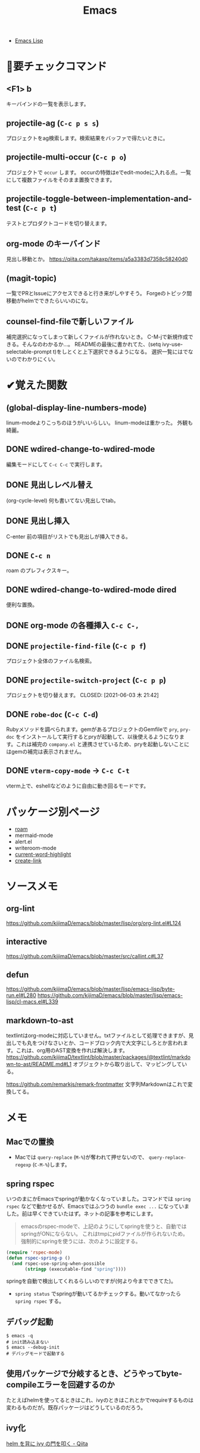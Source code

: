 #+title: Emacs

- [[file:20210509122633-emacs_lisp.org][Emacs Lisp]]
* 👀要チェックコマンド
** <F1> b
キーバインドの一覧を表示します。
** projectile-ag (~C-c p s s~)
プロジェクトをag検索します。検索結果をバッファで得たいときに。
** projectile-multi-occur (~C-c p o~)
プロジェクトで ~occur~ します。
occurの特徴はeでedit-modeに入れる点。一覧にして複数ファイルをそのまま置換できます。
** projectile-toggle-between-implementation-and-test (~C-c p t~)
テストとプロダクトコードを切り替えます。
** org-mode のキーバインド
見出し移動とか。
https://qiita.com/takaxp/items/a5a3383d7358c58240d0
** (magit-topic)
一覧でPRとIssueにアクセスできると行き来がしやすそう。
Forgeのトピック間移動がhelmでできたらいいのにな。
** counsel-find-fileで新しいファイル
補完選択になってしまって新しくファイルが作れないとき。
C-M-jで新規作成できる。そんなのわかるか…。
READMEの最後に書かれてた、(setq ivy-use-selectable-prompt t)をしとくと上下選択できるようになる。
選択一覧にはでないのでわかりにくい。
* ✔覚えた関数
** (global-display-line-numbers-mode)
linum-modeよりこっちのほうがいいらしい。
linum-modeは重かった。
外観も綺麗。
** DONE wdired-change-to-wdired-mode
CLOSED: [2021-06-23 水 01:34]
編集モードにして ~C-c C-c~ で実行します。
** DONE 見出しレベル替え
CLOSED: [2021-06-23 水 01:34]
(org-cycle-level)
何も書いてない見出しでtab。
** DONE 見出し挿入
CLOSED: [2021-06-23 水 01:33]
C-enter
前の項目がリストでも見出しが挿入できる。
** DONE ~C-c n~
CLOSED: [2021-06-03 木 21:45]
roam のプレフィクスキー。
** DONE wdired-change-to-wdired-mode dired
CLOSED: [2021-06-03 木 21:45]
便利な置換。
** DONE org-mode の各種挿入 ~C-c C-,~
CLOSED: [2021-06-03 木 21:44]
** DONE ~projectile-find-file~ (~C-c p f~)
CLOSED: [2021-06-03 木 21:42]
プロジェクト全体のファイル名検索。
** DONE ~projectile-switch-project~ (~C-c p p~)
プロジェクトを切り替えます。
CLOSED: [2021-06-03 木 21:42]
** DONE ~robe-doc~ (~C-c C-d~)
CLOSED: [2021-06-03 木 21:42]
Rubyメソッドを調べられます。gemがあるプロジェクトのGemfileで ~pry~, ~pry-doc~ をインストールして実行するとpryが起動して、以後使えるようになります。これは補完の ~company.el~ と連携させているため、pryを起動しないことにはgemの補完は表示されません。
** DONE ~vterm-copy-mode~ → ~C-c C-t~
CLOSED: [2021-06-03 木 21:42]
vterm上で、eshellなどのように自由に動き回るモードです。
* パッケージ別ページ
- [[file:20210508233810-org_roam.org][roam]]
- mermaid-mode
- alert.el
- writeroom-mode
- [[file:20210603105559-current_word_highlight.org][current-word-highlight]]
- [[file:20210512001700-create_link.org][create-link]]
* ソースメモ
** org-lint
https://github.com/kijimaD/emacs/blob/master/lisp/org/org-lint.el#L124
** interactive
https://github.com/kijimaD/emacs/blob/master/src/callint.c#L37
** defun
https://github.com/kijimaD/emacs/blob/master/lisp/emacs-lisp/byte-run.el#L280
https://github.com/kijimaD/emacs/blob/master/lisp/emacs-lisp/cl-macs.el#L339
** markdown-to-ast
textlintはorg-modeに対応していません。txtファイルとして処理できますが、見出しでも丸をつけなさいとか、コードブロック内で大文字にしろとか言われます。これは、org用のAST変換を作れば解決します。
https://github.com/kijimaD/textlint/blob/master/packages/@textlint/markdown-to-ast/README.md#L1
オブジェクトから取り出して、マッピングしている。

https://github.com/remarkjs/remark-frontmatter
文字列Markdownはこれで変換してる。
* メモ
** Macでの置換
- Macでは ~query-replace~ (~M-%~)が奪われて押せないので、 ~query-replace-regexp~ (~C-M-%~)します。
** spring rspec
いつのまにかEmacsでspringが動かなくなっていました。コマンドでは ~spring rspec~ などで動かせるが、Emacsではふつうの ~bundle exec ...~ になっていました。前は早くできていたはず。ネットの記事を参考にします。

#+begin_quote
emacsのrspec-modeで、上記のようにしてspringを使うと、自動ではspringがONにならない。 これはtmpにpidファイルが作られないため。 強制的にspringを使うには、次のように設定する。
#+end_quote

  #+begin_src emacs-lisp
  (require 'rspec-mode)
  (defun rspec-spring-p ()
    (and rspec-use-spring-when-possible
         (stringp (executable-find "spring"))))
  #+end_src

springを自動で検出してくれるらしいのですが(何より今までできてた)。
- ~spring status~ でspringが動いてるかチェックする。動いてなかったら ~spring rspec~ する。
** デバッグ起動
#+begin_src shell
$ emacs -q
# init読み込まない
$ emacs --debug-init
# デバッグモードで起動する
#+end_src
** 使用パッケージで分岐するとき、どうやってbyte-compileエラーを回避するのか
たとえばhelmを使ってるときはこれ、ivyのときはこれとかでrequireするものは変わるものだが。既存パッケージはどうしているのだろう。
** ivy化
[[https://qiita.com/takaxp/items/2fde2c119e419713342b][helm を背に ivy の門を叩く - Qiita]]
** System Crafters IRC
#+begin_quote
erc-tls
irc.libera.chat
6697
/join #systemcrafters
#+end_quote
** 脚注
脚注使えるのは知らなかったな。[fn:1]

[fn:1] The link is: https://orgmode.org
* TODO 改善メモ
** undo履歴を保持しないときがあります。
3つくらいしか戻れないときがあり、原因は不明です。
** vtermで括弧補完が使えない
なのでカッコ関係はコピペする羽目になる。
** DONE ~vterm-toggle~ をもっと良い感じに出てくるようにしたいです。toggleでオフになったとき分割ウィンドウが消えます。
CLOSED: [2021-05-30 日 00:25]
設定を追加した。
** DONE ~markdown-mode~ でHelm-M-xが作動しません。...emacs-mozcを使っていて日本語入力モードのときhelmがうまく作動しないみたいです。
CLOSED: [2021-05-30 日 00:25]
よくわからないのでclose。
